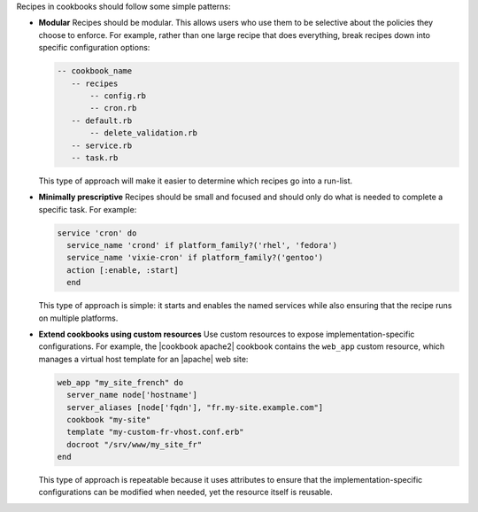 .. The contents of this file are included in multiple topics.
.. This file should not be changed in a way that hinders its ability to appear in multiple documentation sets.


Recipes in cookbooks should follow some simple patterns:

* **Modular**  Recipes should be modular. This allows users who use them to be selective about the policies they choose to enforce. For example, rather than one large recipe that does everything, break recipes down into specific configuration options:
  
  .. code-block:: ruby
  
     -- cookbook_name
        -- recipes
	    -- config.rb
	    -- cron.rb
        -- default.rb
	    -- delete_validation.rb
        -- service.rb
        -- task.rb
  
  This type of approach will make it easier to determine which recipes go into a run-list.
 
* **Minimally prescriptive**  Recipes should be small and focused and should only do what is needed to complete a specific task. For example:
  
  .. code-block:: ruby
   
     service 'cron' do
       service_name 'crond' if platform_family?('rhel', 'fedora')
       service_name 'vixie-cron' if platform_family?('gentoo')
       action [:enable, :start]
       end
  
  This type of approach is simple: it starts and enables the named services while also ensuring that the recipe runs on multiple platforms.

* **Extend cookbooks using custom resources**  Use custom resources to expose implementation-specific configurations. For example, the |cookbook apache2| cookbook contains the ``web_app`` custom resource, which manages a virtual host template for an |apache| web site:
  
  .. code-block:: ruby
  
     web_app "my_site_french" do
       server_name node['hostname']
       server_aliases [node['fqdn'], "fr.my-site.example.com"]
       cookbook "my-site"
       template "my-custom-fr-vhost.conf.erb"
       docroot "/srv/www/my_site_fr"
     end
  
  This type of approach is repeatable because it uses attributes to ensure that the implementation-specific configurations can be modified when needed, yet the resource itself is reusable.
